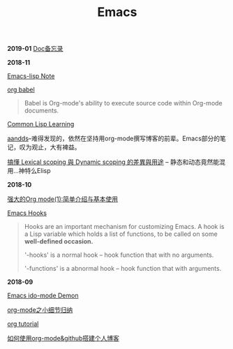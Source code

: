 #+TITLE: Emacs

*2019-01*
[[file:Doc备忘录.org][
Doc备忘录]]

*2018-11*

[[file:Emacs-lisp Note.org][Emacs-lisp Note]]

[[https://orgmode.org/worg/org-contrib/babel/][org babel]]
#+begin_quote
Babel is Org-mode's ability to execute source code within Org-mode documents. 
#+end_quote

[[file:Common Lisp.org][Common Lisp Learning]]

[[http://aandds.com][aandds]]--难得发现的，依然在坚持用org-mode撰写博客的前辈。Emacs部分的笔记，叹为观止，大有裨益。

[[https://kuanyui.github.io/2016/02/24/dynamic-scoping-and-lexical-scoping/][搞懂 Lexical scoping 與 Dynamic scoping 的差異與用途]] -- 静态和动态竟然能混用...神特么Elisp

*2018-10*

[[http://www.zmonster.me/2015/07/12/org-mode-introduction.html][强大的Org mode(1):简单介绍与基本使用]]

[[https://www.gnu.org/software/emacs/manual/html_node/emacs/Hooks.html][Emacs Hooks]]
#+begin_quote
Hooks are an important mechanism for customizing Emacs.
A hook is a Lisp variable which holds a list of functions, 
to be called on some *well-defined occasion.*

'-hooks' is a normal hook -- hook function that with no arguments.

'-functions' is a abnormal hook -- hook function that with arguments.
#+end_quote

*2018-09*

[[https://www.youtube.com/watch?v=lsgPNVIMkIE][Emacs ido-mode Demon]]

[[file:org-mode之小细节归纳.org][org-mode之小细节归纳]]

[[https://orgmode.org/worg/org-tutorials/][org tutorial]]

[[file:如何使用org-mode&github搭建个人博客.org][如何使用org-mode&github搭建个人博客]]

